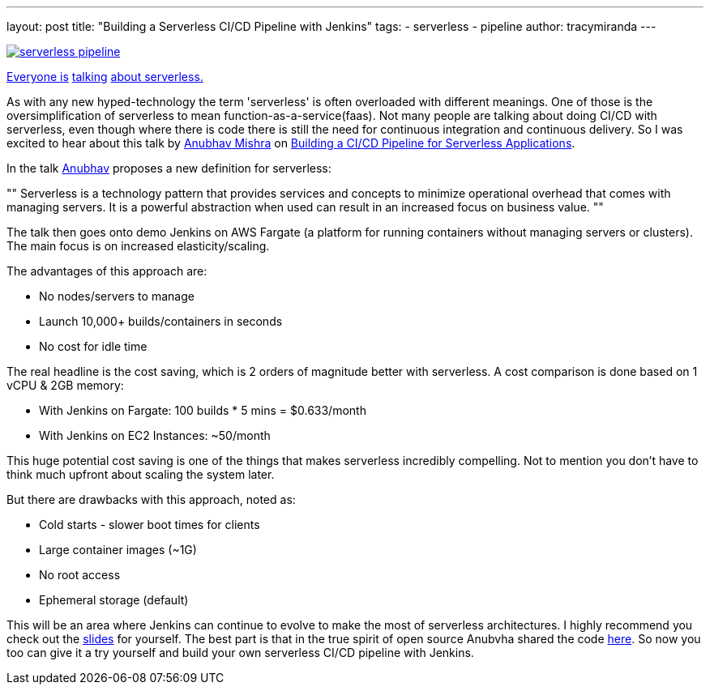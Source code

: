 ---
layout: post
title: "Building a Serverless CI/CD Pipeline with Jenkins"
tags:
- serverless
- pipeline
author: tracymiranda
---

image::/images/pipeline/serverless_pipeline.png[link="https://speakerdeck.com/anubhavmishra/building-a-serverless-continuous-integration-and-delivery-pipeline"]

link:https://twitter.com/kelseyhightower/status/902525728725405697[Everyone is] link:https://twitter.com/tracymiranda/status/1019883767937339392[talking] link:https://twitter.com/IamStan/status/1018755075827814400[about serverless.]

As with any new hyped-technology the term 'serverless' is often overloaded with different meanings.
One of those is the oversimplification of serverless to mean function-as-a-service(faas).
Not many people are talking about doing CI/CD with serverless, even though where there is code there is still the need for continuous integration and continuous delivery.
So I was excited to hear about this talk by link:https://twitter.com/anubhavm[Anubhav Mishra] on link:https://speakerdeck.com/anubhavmishra/building-a-serverless-continuous-integration-and-delivery-pipeline[Building a CI/CD Pipeline for Serverless Applications].

In the talk link:https://twitter.com/anubhavm[Anubhav] proposes a new definition for serverless:
[, Anubhav Mishra, OSCON 2018 Portland]
""
Serverless is a technology pattern that provides services and concepts to minimize operational overhead that comes with managing servers. 
It is a powerful abstraction when used can result in an increased focus on business value.
"" 

The talk then goes onto demo Jenkins on AWS Fargate (a platform for running containers without managing servers or clusters).
The main focus is on increased elasticity/scaling.

The advantages of this approach are:

* No nodes/servers to manage
* Launch 10,000+ builds/containers in seconds
* No cost for idle time

The real headline is the cost saving, which is 2 orders of magnitude better with serverless.
A cost comparison is done based on 1 vCPU & 2GB memory:

* With Jenkins on Fargate: 100 builds * 5 mins = $0.633/month
* With Jenkins on EC2 Instances: ~50/month

This huge potential cost saving is one of the things that makes serverless incredibly compelling.
Not to mention you don't have to think much upfront about scaling the system later. 

But there are drawbacks with this approach, noted as:

* Cold starts - slower boot times for clients
* Large container images (~1G)
* No root access
* Ephemeral storage (default)

This will be an area where Jenkins can continue to evolve to make the most of serverless architectures.
I highly recommend you check out the link:https://speakerdeck.com/anubhavmishra/building-a-serverless-continuous-integration-and-delivery-pipeline[slides] for yourself. 
The best part is that in the true spirit of open source Anubvha shared the code link:https://github.com/anubhavmishra/hello-oscon[here].
So now you too can give it a try yourself and build your own serverless CI/CD pipeline with Jenkins. 

